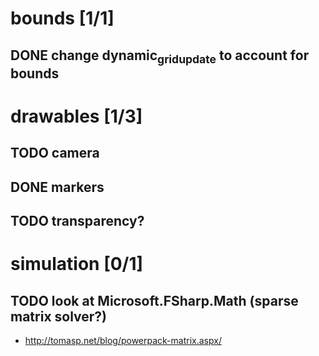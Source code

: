 * bounds [1/1]
** DONE change dynamic_grid_update to account for bounds
* drawables [1/3]
** TODO camera
** DONE markers
** TODO transparency?
* simulation [0/1]
** TODO look at Microsoft.FSharp.Math (sparse matrix solver?)
- http://tomasp.net/blog/powerpack-matrix.aspx/
